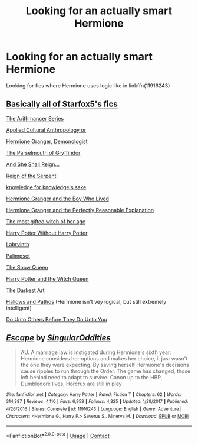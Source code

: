 #+TITLE: Looking for an actually smart Hermione

* Looking for an actually smart Hermione
:PROPERTIES:
:Author: WolfandAngel
:Score: 6
:DateUnix: 1605470959.0
:DateShort: 2020-Nov-15
:FlairText: Request
:END:
Looking for fics where Hermione uses logic like in linkffn(11916243)


** [[https://www.fanfiction.net/u/2548648/Starfox5][Basically all of Starfox5's fics]]

[[https://archiveofourown.org/series/993900][The Arithmancer Series]]

[[https://www.fanfiction.net/s/9238861/1/Applied-Cultural-Anthropology-or][Applied Cultural Anthropology or]]

[[https://www.fanfiction.net/s/12614436/1/][Hermione Granger, Demonologist]]

[[https://www.fanfiction.net/s/12682621/1/][The Parselmouth of Gryffindor]]

[[https://archiveofourown.org/works/682335][And She Shall Reign...]]

[[https://www.fanfiction.net/s/9783012/1/Reign-of-the-Serpent][Reign of the Serpent]]

[[https://archiveofourown.org/works/3615864][knowledge for knowledge's sake]]

[[http://www.tthfanfic.org/Story-30822][Hermione Granger and the Boy Who Lived]]

[[https://www.fanfiction.net/s/9950232/1/][Hermione Granger and the Perfectly Reasonable Explanation]]

[[https://www.fanfiction.net/s/6593112/1/][The most gifted witch of her age]]

[[https://www.fanfiction.net/s/7781192/1/Harry-Potter-Without-Harry-Potter][Harry Potter Without Harry Potter]]

[[https://www.fanfiction.net/s/8375078/1/][Labryinth]]

[[https://www.fanfiction.net/s/8127137/1/][Palimpset]]

[[https://www.fanfiction.net/s/8724634/1/][The Snow Queen]]

[[https://www.fanfiction.net/s/8823447/1/][Harry Potter and the Witch Queen]]

[[https://www.fanfiction.net/s/10742358/1/The-Darkest-Art][The Darkest Art]]

[[https://www.fanfiction.net/s/4889913/1/][Hallows and Pathos]] (Hermione isn't vey logical, but still extremely intelligent)

[[https://www.fanfiction.net/s/8625440/1/][Do Unto Others Before They Do Unto You]]
:PROPERTIES:
:Author: Why634
:Score: 6
:DateUnix: 1605473651.0
:DateShort: 2020-Nov-16
:END:


** [[https://www.fanfiction.net/s/11916243/1/][*/Escape/*]] by [[https://www.fanfiction.net/u/6921337/SingularOddities][/SingularOddities/]]

#+begin_quote
  AU. A marriage law is instigated during Hermione's sixth year. Hermione considers her options and makes her choice, it just wasn't the one they were expecting. By saving herself Hermione's decisions cause ripples to run through the Order. The game has changed, those left behind need to adapt to survive. Canon up to the HBP, Dumbledore lives, Horcrux are still in play
#+end_quote

^{/Site/:} ^{fanfiction.net} ^{*|*} ^{/Category/:} ^{Harry} ^{Potter} ^{*|*} ^{/Rated/:} ^{Fiction} ^{T} ^{*|*} ^{/Chapters/:} ^{62} ^{*|*} ^{/Words/:} ^{314,387} ^{*|*} ^{/Reviews/:} ^{4,110} ^{*|*} ^{/Favs/:} ^{6,958} ^{*|*} ^{/Follows/:} ^{4,825} ^{*|*} ^{/Updated/:} ^{1/29/2017} ^{*|*} ^{/Published/:} ^{4/26/2016} ^{*|*} ^{/Status/:} ^{Complete} ^{*|*} ^{/id/:} ^{11916243} ^{*|*} ^{/Language/:} ^{English} ^{*|*} ^{/Genre/:} ^{Adventure} ^{*|*} ^{/Characters/:} ^{<Hermione} ^{G.,} ^{Harry} ^{P.>} ^{Severus} ^{S.,} ^{Minerva} ^{M.} ^{*|*} ^{/Download/:} ^{[[http://www.ff2ebook.com/old/ffn-bot/index.php?id=11916243&source=ff&filetype=epub][EPUB]]} ^{or} ^{[[http://www.ff2ebook.com/old/ffn-bot/index.php?id=11916243&source=ff&filetype=mobi][MOBI]]}

--------------

*FanfictionBot*^{2.0.0-beta} | [[https://github.com/FanfictionBot/reddit-ffn-bot/wiki/Usage][Usage]] | [[https://www.reddit.com/message/compose?to=tusing][Contact]]
:PROPERTIES:
:Author: FanfictionBot
:Score: 0
:DateUnix: 1605470976.0
:DateShort: 2020-Nov-15
:END:
